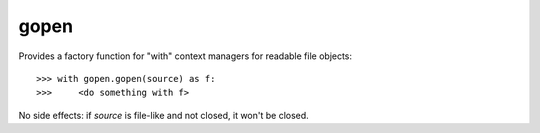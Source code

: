 =====
gopen
=====
Provides a factory function for "with" context managers
for readable file objects::

  >>> with gopen.gopen(source) as f:
  >>>     <do something with f>

No side effects: if `source` is file-like and not closed, it won't be closed.

